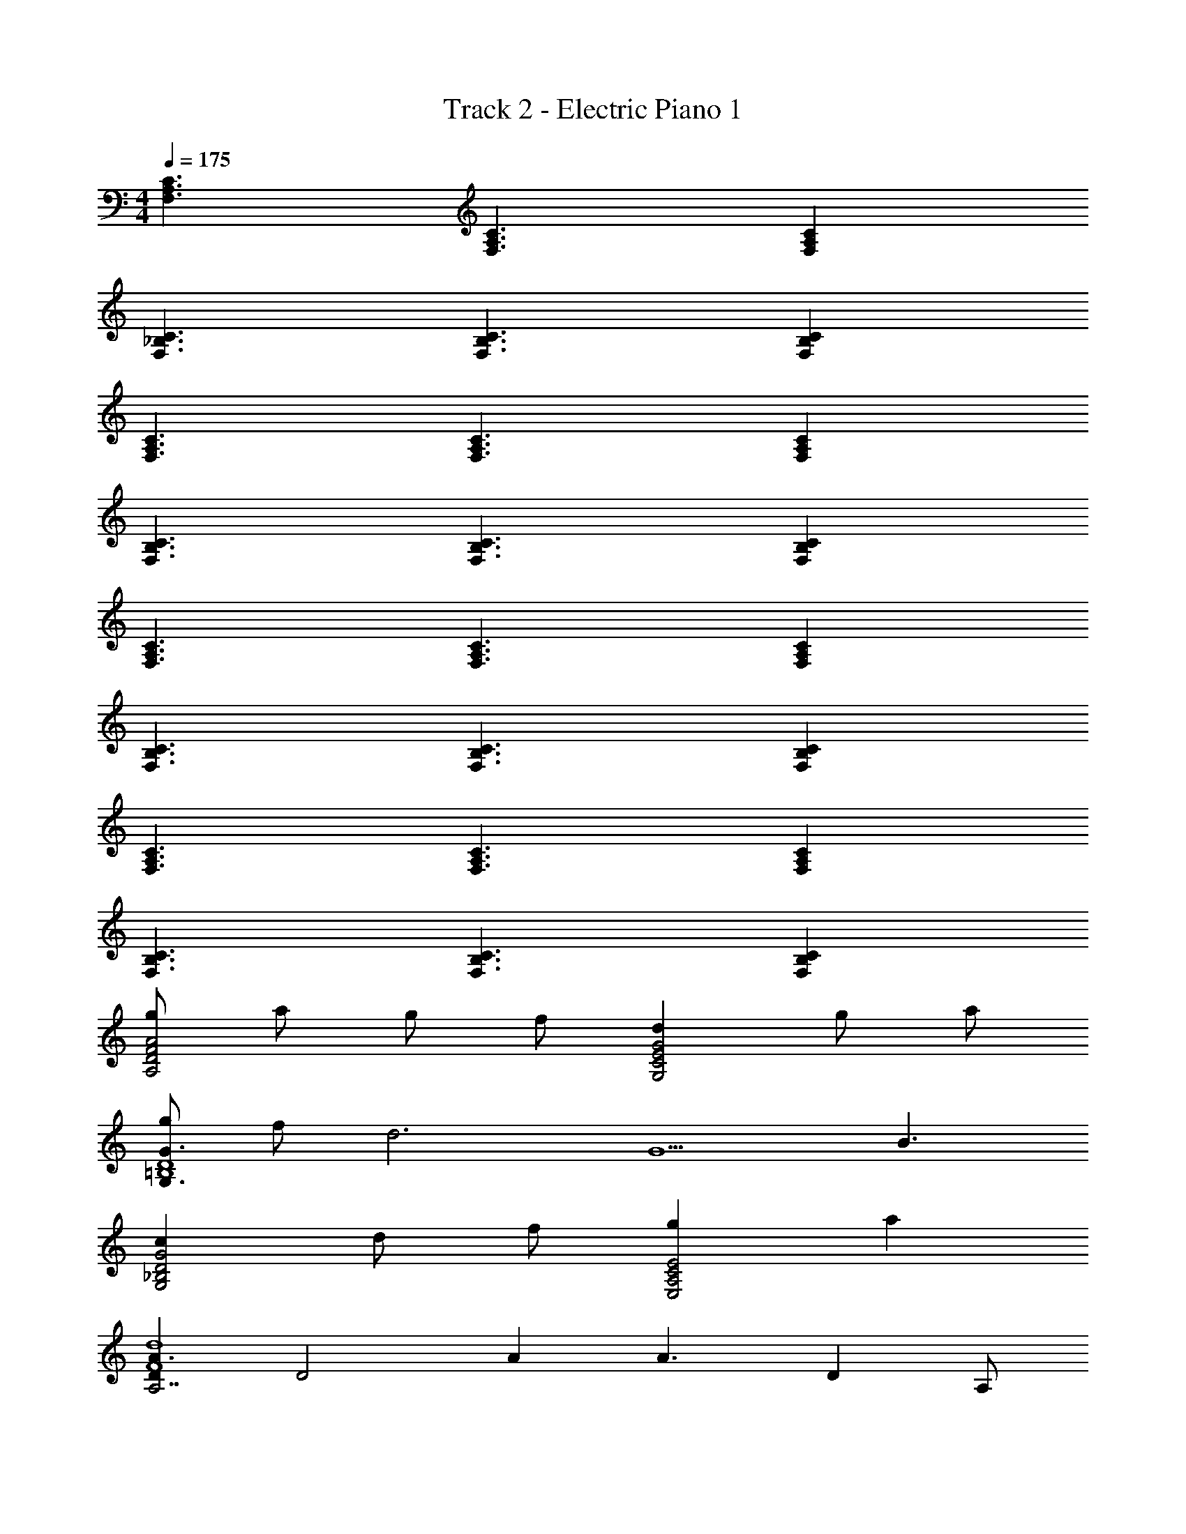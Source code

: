 X: 1
T: Track 2 - Electric Piano 1
Z: ABC Generated by Starbound Composer v0.8.6
L: 1/4
M: 4/4
Q: 1/4=175
K: C
[C3/A,3/F,3/] [F,3/A,3/C3/] [A,F,C] 
[_B,3/F,3/C3/] [F,3/C3/B,3/] [B,CF,] 
[C3/A,3/F,3/] [F,3/A,3/C3/] [CF,A,] 
[B,3/F,3/C3/] [F,3/C3/B,3/] [B,CF,] 
[C3/A,3/F,3/] [C3/F,3/A,3/] [A,F,C] 
[C3/B,3/F,3/] [C3/B,3/F,3/] [F,CB,] 
[A,3/C3/F,3/] [F,3/C3/A,3/] [A,F,C] 
[C3/F,3/B,3/] [B,3/C3/F,3/] [CF,B,] 
[g/A2F2D2A,2] a/ g/ f/ [dG,2E2G2C2] g/ a/ 
[g/G3/G,3/=B,4D4] f/ [z/d3] [zG5/] B3/ 
[cG,2D2G2_B,2] d/ f/ [gE2C2A,2E,2] a 
[DA3/A,7/F4d4] [z/D2] A [z/A3/] [z/D] A,/ 
[g/A,2D2F2A2] a/ g/ f/ [dG,2E2G2C2] g/ a/ 
[g/G3/=B,4G,4D4] f/ [z/d3] [zG5/] B3/ 
[cG,2D2G2_B,2] d/ f/ [gE2C2A,2E,2] a 
[DF3/A,7/A4d4] [z/D2] [zF5/] [z/G3/] [z/D] A,/ 
[g/A2F2D2A,2] a/ g/ f/ [dC2G2E2G,2] g/ a/ 
[g/G3/=B,4G,4D4] f/ [z/d3] [zG5/] B3/ 
[cG,2D2G2_B,2] d/ f/ [gE2C2A,2E,2] a 
[DA3/A,7/F4d4] [z/D2] A [z/A3/] [z/D] A,/ 
[g/A2A,2D2F2] a/ g/ f/ [dC2G2E2G,2] g/ a/ 
[g/G3/=B,4D4G,4] f/ [z/d3] [zG5/] B3/ 
[c_B,2G2D2G,2] d/ f/ [gA,2E2C2E,2] a 
[z3/G4A4D4A,4d4] F5/ 
[F,5/A,3F7/C4] [z/F,3/] [z/A,] F/ 
[_B4B,4F4C4] 
[F,5/A,3F7/C4] [z/F,3/] [z/A,] F/ 
[B,3/C5/B4F4] [zB,5/] C3/ 
[F,5/A,3F7/C4] [z/F,3/] [z/A,] F/ 
[B,4B4F4C4] 
[F,5/A,3F7/C4] [z/F,3/] [z/A,] F/ 
[zB,3/C5/B4F4] [z/F,3/] [zB,3/] [z/C3/F,3/] B, 
[F,5/A,3F3C4] [z/F,3/] [z/A,A] F/ 
[B3C4F4B,4] e 
[f3/F,5/A,3F7/C4] [zc3/] [z/F,3/] [z/A,A] F/ 
[zB,3/C5/F4B4] [z/F,5/] [zB,3/] [z/C3/] [z/B,] F,/ 
[F,5/A,3F3C4] [z/F,3/] [z/A,A] F/ 
[z5/B,3B3F7/C4] [z/F,3/] [z/B,e] F/ 
[f3/F,5/A,3F7/C4] [zc3/] [z/F,3/] [z/A,A] F/ 
[zB,3/C2F2B2] F,/ B,/ [z/a] [B,/C/F/B/] [z/B,_b] F,/ 
[F,3/A,3/a3/] [z/f3/f3/] [za4a'4] c2 
c [ag2g'2] b a3/ 
[z/f7/] [c3c'6] [cc] 
[aa] [bb] [a3/F,5/A,3F7/C4] [zf3/] 
[z/F,3/] [z/A,c2] F/ [zC5/4F5/4B,5/4] [z/c] [z/F3/4C3/4B,3/4] [z/B] 
[z/C3/4F3/4B,3/4] [z/A] [F,/C/A,/] [B3/F,5/A,3F7/C4] [zc3/] 
[z/F,3/] [z/A,f3] F/ [B5/4C5/4F5/4B,5/4] z/4 [z/F3/4C3/4B,3/4B3/4] [z/a] 
[z/B,B3/F3/C3/] [z/b] A,/ [a3/A,2C2F2F,2] [z/f3/f3/] [za'4a4] 
c2 c [ag'2g2] 
b a3/ [z/f7/] [c3c''6c'6] 
[cc] [aa] [bb] [a3/A,3F7/A4C4] 
[zf3/] [z/F,3/] [z/A,c2] F/ [zB,5/4F5/4C5/4] [z/c] 
[z/F3/4C3/4B,3/4] [z/B] [z/B,3/4F3/4C3/4] [z/A] [A,/C/F,/] [F,5/4A,5/4D5/4F5/4B3/] z/4 
[D5/4F,5/4A,5/4F5/4c3/] z/4 [FF,A,Df] [C2e2G,4G4E4] 
[C2c2] [d'/B,4D4G4] a/ c'/ g/ 
a/ f/ g/ d/ [C/d/] [G,/A/] [F,/c/] [G/G,] 
A/ [F,/F/] [G/G,] D/ [D/A11/c11/E11/G11/] A,/ C/ G,/ 
A,/ F,/ G,/ D,/ D,/ G,/ F,/ [A,/A,5/] 
G,/ C/ [A,/C] D/ [d'/B,4D4G4] a/ c'/ g/ 
a/ f/ g/ d/ [C/d/] [G,/A/] [F,/c/] [G/G,] 
A/ [F,/F/] [G/G,] D/ [D/F8d8f8A8] A,/ C/ G,/ 
A,/ F,/ G,/ D,/ [D,,/D,/] z7/ 
[g/D5d5] a/ g/ f/ d g/ a/ 
g/ f/ [A,Ad3] [G,G] [AA,] 
[cD2D,2] d/ f/ [gE2E,2] a 
[F,2F2d4] [D,/D/] [F,/F/] [G,/G/] [A,/A/] 
[g/d5D5] a/ g/ f/ d g/ a/ 
g/ f/ [Ffd3] [Gg] [aA] 
[cg2G2] d/ f/ [ga2A2] a 
[d4d4D4] 
[g/D5d5] a/ g/ f/ d g/ a/ 
g/ f/ [A,Ad3] [G,G] [AA,] 
[cD2D,2] d/ f/ [gE,2E2] a 
[F2F,2d4] [D,/D/] [F,/F/] [G/G,/] [A,/A/] 
[g/d5D5] a/ g/ f/ d g/ a/ 
g/ f/ [Ffd3] [gG] [Aa] 
[cG2g2] d/ f/ [gA2a2] a 
[z3/D4d4d4D4d4] F5/ 
[z2F,4D4A,4B,4] [A3A3] 
[GGA,2C2G,2E2] [FF] [E/E/] [z/F9/F9/] D,/4 z/4 A,,/4 z/4 
D,/4 z/4 [C,/4C/4G,/4] z3/4 D,/4 z/4 E,/4 z/4 D,/4 z5/4 
[C/4G,/4C,/4EE] z3/4 [z/DD] [G,/F,/C/] [C/C/] [z/D9/D9/] D,,/ G,,/ 
C,/ [A,_B,,F,D,] z/ G,/ D,/ C,/ [G,,/E3/E3/] 
E,,/ A,,,/ [z/FF] [E,/4C,/4A,,/4] z/4 [G/G/] [z/F9/F9/] D,/ z 
[E,/G,/A,/] z/ D,/ z/ [D/C/A,/G,/] z5/ 
[C/A,/G,/D,/] [A,A,] [F,4D4B,4A,4A5A5] z/ 
A,,/ [z/GG] [z/E3/C3/A,3/G,3/] [FF] [E/E/] [z/F9/F9/] F,/4 z/4 
C,/4 z/4 D,/4 z/4 [C/A,/G,/] A,/4 z/4 F,/4 z/4 G,/4 z/4 D,/4 z/4 C,/4 z/4 
C/4 z/4 [F,/4EE] z/4 [C,/F,/A,/A,,/] [z/DD] [z/D,] [C/C/] [z/D9/D9/] G,, z/ 
[A,F,D,] z2 [E,/4E3/E3/] z/4 E,,/4 z/4 
[z/E,3/=B,,3/G,3/] [FF] [G/G/] [z/F9/F9/] D,/4 z/4 C,/4 z/4 D,/4 z/4 
[E13/A13/C13/D13/A,13/] 
